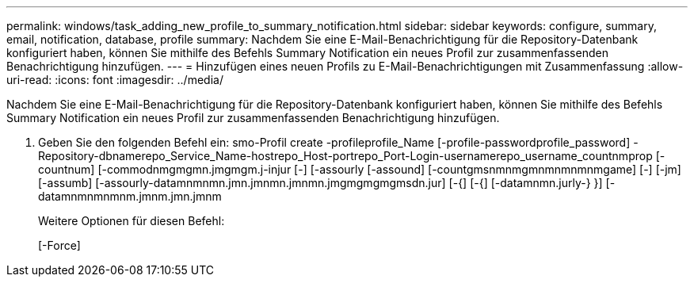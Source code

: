 ---
permalink: windows/task_adding_new_profile_to_summary_notification.html 
sidebar: sidebar 
keywords: configure, summary, email, notification, database, profile 
summary: Nachdem Sie eine E-Mail-Benachrichtigung für die Repository-Datenbank konfiguriert haben, können Sie mithilfe des Befehls Summary Notification ein neues Profil zur zusammenfassenden Benachrichtigung hinzufügen. 
---
= Hinzufügen eines neuen Profils zu E-Mail-Benachrichtigungen mit Zusammenfassung
:allow-uri-read: 
:icons: font
:imagesdir: ../media/


[role="lead"]
Nachdem Sie eine E-Mail-Benachrichtigung für die Repository-Datenbank konfiguriert haben, können Sie mithilfe des Befehls Summary Notification ein neues Profil zur zusammenfassenden Benachrichtigung hinzufügen.

. Geben Sie den folgenden Befehl ein: smo-Profil create -profileprofile_Name [-profile-passwordprofile_password] -Repository-dbnamerepo_Service_Name-hostrepo_Host-portrepo_Port-Login-usernamerepo_username_countnmprop [-countnum] [-commodnmgmgmn.jmgmgm.j-injur [-] [-assourly [-assound] [-countgmsnmnmgmnmnmnmnmgame] [-] [-jm] [-assumb] [-assourly-datamnmnmn.jmn.jmnmn.jmnmn.jmgmgmgmgmsdn.jur] [-{] [-{] [-datamnmn.jurly-} }] [-datamnmnmnmnm.jmnm.jmn.jmnm
+
Weitere Optionen für diesen Befehl:

+
[-Force]


